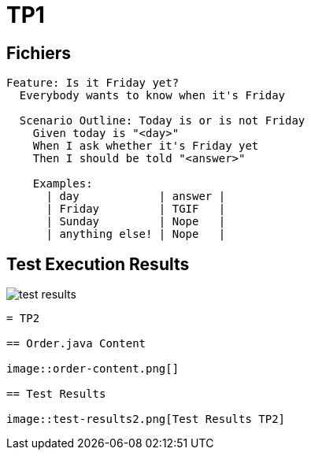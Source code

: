 = TP1 

== Fichiers

[source,gherkin]
----
Feature: Is it Friday yet?
  Everybody wants to know when it's Friday

  Scenario Outline: Today is or is not Friday
    Given today is "<day>"
    When I ask whether it's Friday yet
    Then I should be told "<answer>"

    Examples:
      | day            | answer |
      | Friday         | TGIF   |
      | Sunday         | Nope   |
      | anything else! | Nope   |
----

== Test Execution Results

image::test-results.png[]
----

= TP2

== Order.java Content

image::order-content.png[]

== Test Results

image::test-results2.png[Test Results TP2]